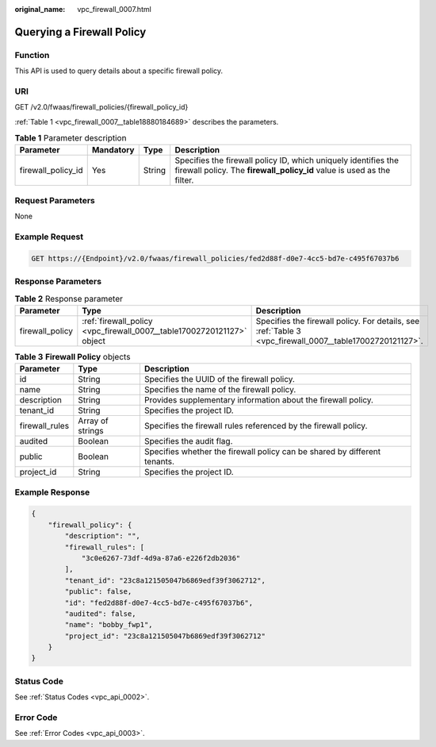 :original_name: vpc_firewall_0007.html

.. _vpc_firewall_0007:

Querying a Firewall Policy
==========================

Function
--------

This API is used to query details about a specific firewall policy.

URI
---

GET /v2.0/fwaas/firewall_policies/{firewall_policy_id}

:ref:`Table 1 <vpc_firewall_0007__table18880184689>` describes the parameters.

.. _vpc_firewall_0007__table18880184689:

.. table:: **Table 1** Parameter description

   +--------------------+-----------+--------+------------------------------------------------------------------------------------------------------------------------------------------+
   | Parameter          | Mandatory | Type   | Description                                                                                                                              |
   +====================+===========+========+==========================================================================================================================================+
   | firewall_policy_id | Yes       | String | Specifies the firewall policy ID, which uniquely identifies the firewall policy. The **firewall_policy_id** value is used as the filter. |
   +--------------------+-----------+--------+------------------------------------------------------------------------------------------------------------------------------------------+

Request Parameters
------------------

None

Example Request
---------------

.. code-block:: text

   GET https://{Endpoint}/v2.0/fwaas/firewall_policies/fed2d88f-d0e7-4cc5-bd7e-c495f67037b6

Response Parameters
-------------------

.. table:: **Table 2** Response parameter

   +-----------------+------------------------------------------------------------------------+----------------------------------------------------------------------------------------------------------+
   | Parameter       | Type                                                                   | Description                                                                                              |
   +=================+========================================================================+==========================================================================================================+
   | firewall_policy | :ref:`firewall_policy <vpc_firewall_0007__table17002720121127>` object | Specifies the firewall policy. For details, see :ref:`Table 3 <vpc_firewall_0007__table17002720121127>`. |
   +-----------------+------------------------------------------------------------------------+----------------------------------------------------------------------------------------------------------+

.. _vpc_firewall_0007__table17002720121127:

.. table:: **Table 3** **Firewall Policy** objects

   +----------------+------------------+---------------------------------------------------------------------------+
   | Parameter      | Type             | Description                                                               |
   +================+==================+===========================================================================+
   | id             | String           | Specifies the UUID of the firewall policy.                                |
   +----------------+------------------+---------------------------------------------------------------------------+
   | name           | String           | Specifies the name of the firewall policy.                                |
   +----------------+------------------+---------------------------------------------------------------------------+
   | description    | String           | Provides supplementary information about the firewall policy.             |
   +----------------+------------------+---------------------------------------------------------------------------+
   | tenant_id      | String           | Specifies the project ID.                                                 |
   +----------------+------------------+---------------------------------------------------------------------------+
   | firewall_rules | Array of strings | Specifies the firewall rules referenced by the firewall policy.           |
   +----------------+------------------+---------------------------------------------------------------------------+
   | audited        | Boolean          | Specifies the audit flag.                                                 |
   +----------------+------------------+---------------------------------------------------------------------------+
   | public         | Boolean          | Specifies whether the firewall policy can be shared by different tenants. |
   +----------------+------------------+---------------------------------------------------------------------------+
   | project_id     | String           | Specifies the project ID.                                                 |
   +----------------+------------------+---------------------------------------------------------------------------+

Example Response
----------------

.. code-block::

   {
       "firewall_policy": {
           "description": "",
           "firewall_rules": [
               "3c0e6267-73df-4d9a-87a6-e226f2db2036"
           ],
           "tenant_id": "23c8a121505047b6869edf39f3062712",
           "public": false,
           "id": "fed2d88f-d0e7-4cc5-bd7e-c495f67037b6",
           "audited": false,
           "name": "bobby_fwp1",
           "project_id": "23c8a121505047b6869edf39f3062712"
       }
   }

Status Code
-----------

See :ref:`Status Codes <vpc_api_0002>`.

Error Code
----------

See :ref:`Error Codes <vpc_api_0003>`.
